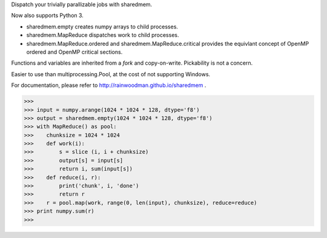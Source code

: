 Dispatch your trivially parallizable jobs with sharedmem.

.. image:: https://api.travis-ci.org/rainwoodman/sharedmem.svg
    :alt: Build Status
    :target: https://travis-ci.org/rainwoodman/sharedmem/

Now also supports Python 3.

- sharedmem.empty creates numpy arrays to child processes.

- sharedmem.MapReduce dispatches work to child processes.

- sharedmem.MapReduce.ordered and sharedmem.MapReduce.critical provides
  the equivlant concept of OpenMP ordered and OpenMP critical sections.

Functions and variables are inherited from a `fork` and copy-on-write. 
Pickability is not a concern. 

Easier to use than multiprocessing.Pool, at the cost of not supporting Windows.

For documentation, please refer to http://rainwoodman.github.io/sharedmem .

>>>
>>> input = numpy.arange(1024 * 1024 * 128, dtype='f8')
>>> output = sharedmem.empty(1024 * 1024 * 128, dtype='f8')
>>> with MapReduce() as pool:
>>>    chunksize = 1024 * 1024
>>>    def work(i):
>>>        s = slice (i, i + chunksize)
>>>        output[s] = input[s]
>>>        return i, sum(input[s])
>>>    def reduce(i, r):
>>>        print('chunk', i, 'done')
>>>        return r
>>>    r = pool.map(work, range(0, len(input), chunksize), reduce=reduce)
>>> print numpy.sum(r)
>>>


